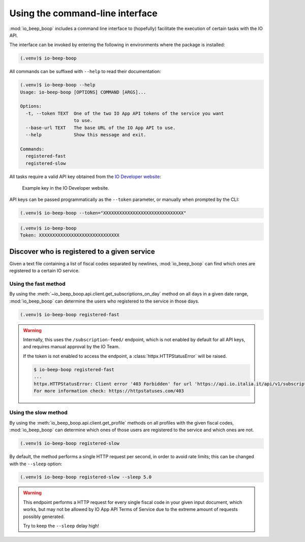 ################################
Using the command-line interface
################################

:mod:`io_beep_boop` includes a command line interface to (hopefully) facilitate the execution of certain tasks with the IO API.

The interface can be invoked by entering the following in environments where the package is installed:

.. code-block:: console

    (.venv)$ io-beep-boop

All commands can be suffixed with ``--help`` to read their documentation:

.. code-block:: console

    (.venv)$ io-beep-boop --help
    Usage: io-beep-boop [OPTIONS] COMMAND [ARGS]...

    Options:
      -t, --token TEXT  One of the two IO App API tokens of the service you want
                        to use.
      --base-url TEXT   The base URL of the IO App API to use.
      --help            Show this message and exit.

    Commands:
      registered-fast
      registered-slow

All tasks require a valid API key obtained from the `IO Developer website <https://developer.io.italia.it/profile>`_:

.. figure:: tokens.png

    Example key in the IO Developer website.

API keys can be passed programmatically as the ``--token`` parameter, or manually when prompted by the CLI:

.. code-block:: console

    (.venv)$ io-beep-boop --token="XXXXXXXXXXXXXXXXXXXXXXXXXXXXXX"

.. code-block:: console

    (.venv)$ io-beep-boop
    Token: XXXXXXXXXXXXXXXXXXXXXXXXXXXXXX


Discover who is registered to a given service
=============================================

Given a text file containing a list of fiscal codes separated by newlines, :mod:`io_beep_boop` can find which ones are registered to a certain IO service.


Using the fast method
---------------------

By using the :meth:`~io_beep_boop.api.client.get_subscriptions_on_day` method on all days in a given date range, :mod:`io_beep_boop` can determine the users who registered to the service in those days.

.. code-block:: console

    (.venv)$ io-beep-boop registered-fast

.. warning::

    Internally, this uses the ``/subscription-feed/`` endpoint, which is not enabled by default for all API keys, and requires manual approval by the IO Team.

    If the token is not enabled to access the endpoint, a :class:`httpx.HTTPStatusError` will be raised.

    .. code-block:: console

        $ io-beep-boop registered-fast
        ...
        httpx.HTTPStatusError: Client error '403 Forbidden' for url 'https://api.io.italia.it/api/v1/subscriptions-feed/2022-04-28'
        For more information check: https://httpstatuses.com/403


Using the slow method
---------------------

By using the :meth:`io_beep_boop.api.client.get_profile` methods on all profiles with the given fiscal codes, :mod:`io_beep_boop` can determine which ones of those users are registered to the service and which ones are not.

.. code-block:: console

    (.venv)$ io-beep-boop registered-slow

By default, the method performs a single HTTP request per second, in order to avoid rate limits; this can be changed with the ``--sleep`` option:

.. code-block:: console

    (.venv)$ io-beep-boop registered-slow --sleep 5.0

.. warning::

    This endpoint performs a HTTP request for every single fiscal code in your given input document, which works, but may not be allowed by IO App API Terms of Service due to the extreme amount of requests possibly generated.

    Try to keep the ``--sleep`` delay high!
